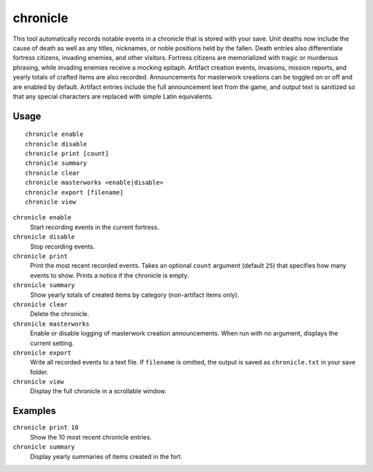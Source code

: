 chronicle
=========

.. dfhack-tool::
    :summary: Record fortress events like deaths, item creation, and invasions.
    :tags: fort gameplay

This tool automatically records notable events in a chronicle that is stored
with your save. Unit deaths now include the cause of death as well as any
titles, nicknames, or noble positions held by the fallen. Death entries also
differentiate fortress citizens, invading enemies, and other visitors. Fortress
citizens are memorialized with tragic or murderous phrasing, while invading
enemies receive a mocking epitaph. Artifact creation events, invasions, mission
reports, and yearly totals of
crafted items are also recorded. Announcements for masterwork creations can be
toggled on or off and are enabled by default. Artifact entries include the full
announcement text from the game, and output text is sanitized so that any
special characters are replaced with simple Latin equivalents.

Usage
-----

::

    chronicle enable
    chronicle disable
    chronicle print [count]
    chronicle summary
    chronicle clear
    chronicle masterworks <enable|disable>
    chronicle export [filename]
    chronicle view

``chronicle enable``
    Start recording events in the current fortress.
``chronicle disable``
    Stop recording events.
``chronicle print``
    Print the most recent recorded events. Takes an optional ``count``
    argument (default ``25``) that specifies how many events to show. Prints
    a notice if the chronicle is empty.
``chronicle summary``
    Show yearly totals of created items by category (non-artifact items only).
``chronicle clear``
    Delete the chronicle.
``chronicle masterworks``
    Enable or disable logging of masterwork creation announcements. When run
    with no argument, displays the current setting.
``chronicle export``
    Write all recorded events to a text file. If ``filename`` is omitted, the
    output is saved as ``chronicle.txt`` in your save folder.
``chronicle view``
    Display the full chronicle in a scrollable window.

Examples
--------

``chronicle print 10``
    Show the 10 most recent chronicle entries.
``chronicle summary``
    Display yearly summaries of items created in the fort.
